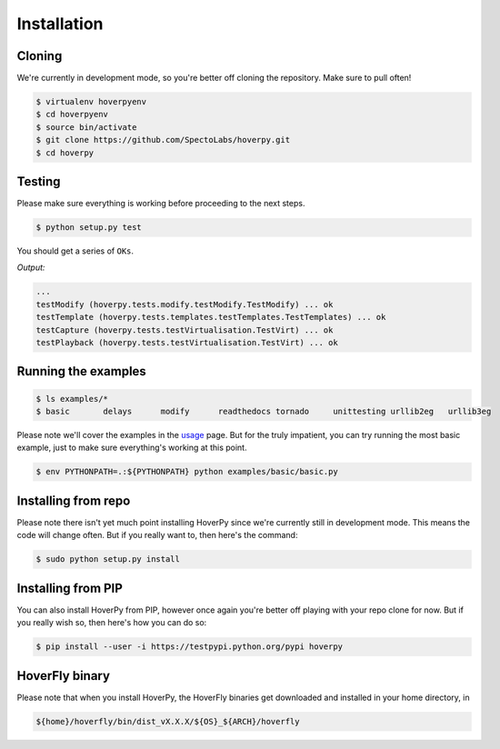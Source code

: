 .. installation

============
Installation
============

Cloning
-------

We're currently in development mode, so you're better off cloning the repository. Make sure to pull often!

.. code:: bash

    $ virtualenv hoverpyenv
    $ cd hoverpyenv
    $ source bin/activate
    $ git clone https://github.com/SpectoLabs/hoverpy.git
    $ cd hoverpy

Testing
-------

Please make sure everything is working before proceeding to the next steps.

.. code:: bash

    $ python setup.py test

You should get a series of ``OKs``.

`Output:`

.. code:: bash

    ...
    testModify (hoverpy.tests.modify.testModify.TestModify) ... ok
    testTemplate (hoverpy.tests.templates.testTemplates.TestTemplates) ... ok
    testCapture (hoverpy.tests.testVirtualisation.TestVirt) ... ok
    testPlayback (hoverpy.tests.testVirtualisation.TestVirt) ... ok

Running the examples
--------------------

.. code:: bash

    $ ls examples/*
    $ basic       delays      modify      readthedocs tornado     unittesting urllib2eg   urllib3eg

Please note we'll cover the examples in the `usage`_ page. But for the truly impatient, you can try running the most basic example, just to make sure everything's working at this point.

.. _usage: usage.html 

.. code:: bash

    $ env PYTHONPATH=.:${PYTHONPATH} python examples/basic/basic.py

Installing from repo
--------------------

Please note there isn't yet much point installing HoverPy since we're currently still in development mode. This means the code will change often. But if you really want to, then here's the command:

.. code:: bash

    $ sudo python setup.py install

Installing from PIP
-------------------

You can also install HoverPy from PIP, however once again you're better off playing with your repo clone for now. But if you really wish so, then here's how you can do so:

.. code:: bash

    $ pip install --user -i https://testpypi.python.org/pypi hoverpy

HoverFly binary
---------------

Please note that when you install HoverPy, the HoverFly binaries get downloaded and installed in your home directory, in

.. code:: bash

    ${home}/hoverfly/bin/dist_vX.X.X/${OS}_${ARCH}/hoverfly

